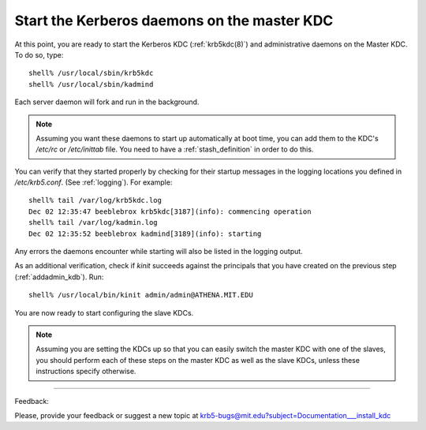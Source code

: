 Start the Kerberos daemons on the master KDC
===============================================

At this point, you are ready to start the Kerberos KDC (:ref:`krb5kdc(8)`)  and 
administrative daemons on the Master KDC. To do so, type::

     shell% /usr/local/sbin/krb5kdc
     shell% /usr/local/sbin/kadmind
     

Each server daemon will fork and run in the background. 

.. note:: Assuming you want these daemons to start up automatically at boot time, 
          you can add them to the KDC's */etc/rc* or */etc/inittab* file. 
          You need to have a :ref:`stash_definition` in order to do this.



You can verify that they started properly by checking for their startup messages in the logging locations 
you defined in */etc/krb5.conf*. (See :ref:`logging`).
For example::

     shell% tail /var/log/krb5kdc.log
     Dec 02 12:35:47 beeblebrox krb5kdc[3187](info): commencing operation
     shell% tail /var/log/kadmin.log
     Dec 02 12:35:52 beeblebrox kadmind[3189](info): starting
     

Any errors the daemons encounter while starting will also be listed in the logging output. 

As an additional verification, check if *kinit* succeeds against the principals that 
you have created on the previous step (:ref:`addadmin_kdb`). Run::

     shell% /usr/local/bin/kinit admin/admin@ATHENA.MIT.EDU


You are now ready to start configuring the slave KDCs. 

.. note:: Assuming you are setting the KDCs up so that you can easily switch the master KDC with one of the slaves, 
          you should perform each of these steps on the master KDC as well as the slave KDCs, 
          unless these instructions specify otherwise.


------------

Feedback:

Please, provide your feedback or suggest a new topic at krb5-bugs@mit.edu?subject=Documentation___install_kdc


